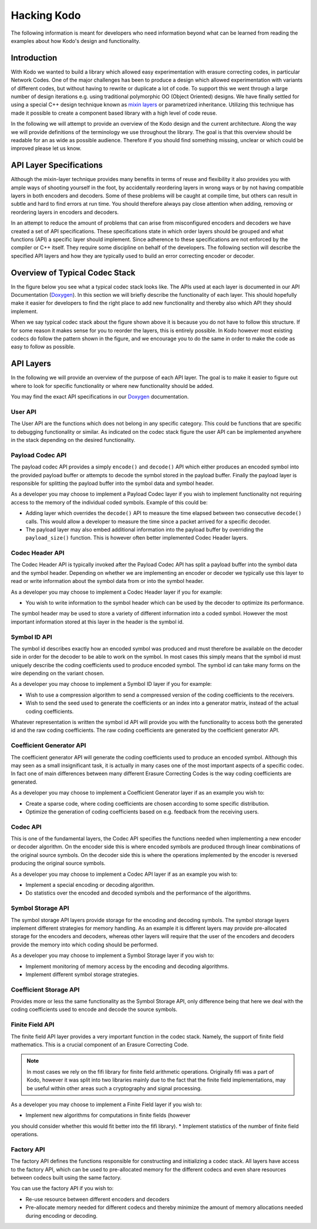 Hacking Kodo
============

The following information is meant for developers who need information
beyond what can be learned from reading the examples about how Kodo's
design and functionality.

Introduction
------------
With Kodo we wanted to build a library which allowed easy experimentation
with erasure correcting codes, in particular Network Codes. One of the
major challenges has been to produce a design which allowed experimentation
with variants of different codes, but without having to rewrite or duplicate
a lot of code. To support this we went through a large number of design
iterations e.g. using traditional polymorphic OO (Object Oriented) designs.
We have finally settled for using a special C++ design technique known as
`mixin layers`_ or parametrized inheritance. Utilizing this technique has
made it possible to create a component based library with a high level
of code reuse.

In the following we will attempt to provide an overview of the Kodo design
and the current architecture. Along the way we will provide definitions of
the terminology we use throughout the library. The goal is that this
overview should be readable for an as wide as possible audience. Therefore
if you should find something missing, unclear or which could be improved
please let us know.

API Layer Specifications
------------------------
Although the mixin-layer technique provides many benefits in terms of reuse
and flexibility it also provides you with ample ways of shooting yourself
in the foot, by accidentally reordering layers in wrong ways or by not
having compatible layers in both encoders and decoders. Some of these
problems will be caught at compile time, but others can result in subtle
and hard to find errors at run time. You should therefore always pay close
attention when adding, removing or reordering layers in encoders and
decoders.

In an attempt to reduce the amount of problems that can arise from
misconfigured encoders and decoders we have created a set of API
specifications. These specifications state in which order layers
should be grouped and what functions (API) a specific layer should
implement. Since adherence to these specifications are not enforced
by the compiler or C++ itself. They require some discipline on behalf
of the developers. The following section will describe the specified API
layers and how they are typically used to build an error correcting
encoder or decoder.

Overview of Typical Codec Stack
-------------------------------
In the figure below you see what a typical codec stack looks like. The
APIs used at each layer is documented in our API Documentation (`Doxygen`_).
In this section we will briefly describe the functionality of each layer.
This should hopefully make it easier for developers to find the right
place to add new functionality and thereby also which API they should
implement.

.. image:: ../images/codec_stack.png
   :scale: 75
   :align: center

When we say typical codec stack about the figure shown above it is
because you do not have to follow this structure. If for some reason
it makes sense for you to reorder the layers, this is entirely possible.
In Kodo however most existing codecs do follow the pattern shown in the
figure, and we encourage you to do the same in order to make the code as
easy to follow as possible.

API Layers
----------
In the following we will provide an overview of the purpose of each API
layer. The goal is to make it easier to figure out where to look for
specific functionality or where new functionality should be added.

You may find the exact API specifications in our `Doxygen`_ documentation.

.. _Doxygen: http://176.28.49.184:12344/doxygen/kodo
.. _mixin layers: http://www.drdobbs.com/cpp/mixin-based-programming-in-c/184404445

User API
~~~~~~~~
The User API are the functions which does not belong in any specific category.
This could be functions that are specific to debugging functionality or
similar. As indicated on the codec stack figure the user API can be implemented
anywhere in the stack depending on the desired functionality.

Payload Codec API
~~~~~~~~~~~~~~~~~
The payload codec API provides a simply ``encode()`` and ``decode()``
API which either produces an encoded symbol into the provided payload
buffer or attempts to decode the symbol stored in the payload buffer.
Finally the payload layer is responsible for splitting the payload
buffer into the symbol data and symbol header.

As a developer you may choose to implement a Payload Codec layer if you
wish to implement functionality not requiring access to the memory of
the individual coded symbols. Example of this could be:

* Adding layer which overrides the ``decode()`` API to measure the time
  elapsed between two consecutive ``decode()`` calls. This would allow a
  developer to measure the time since a packet arrived for a specific
  decoder.
* The payload layer may also embed additional information into the payload
  buffer by overriding the ``payload_size()`` function. This is however often
  better implemented Codec Header layers.


Codec Header API
~~~~~~~~~~~~~~~~
The Codec Header API is typically invoked after the Payload Codec API has
split a payload buffer into the symbol data and the symbol header.
Depending on whether we are implementing an encoder or decoder we
typically use this layer to read or write information about the symbol
data from or into the symbol header.

As a developer you may choose to implement a Codec Header layer if you
for example:

* You wish to write information to the symbol header which can be used
  by the decoder to optimize its performance.

The symbol header may be used to store a variety of different information
into a coded symbol. However the most important information stored at
this layer in the header is the symbol id.

Symbol ID API
~~~~~~~~~~~~~
The symbol id describes exactly how an encoded symbol was produced and
must therefore be available on the decoder side in order for the decoder
to be able to work on the symbol. In most cases this simply means that
the symbol id must uniquely describe the coding coefficients used to
produce encoded symbol. The symbol id can take many forms on the wire
depending on the variant chosen.

As a developer you may choose to implement a Symbol ID layer if you for
example:

* Wish to use a compression algorithm to send a compressed version of
  the coding coefficients to the receivers.

* Wish to send the seed used to generate the coefficients or an index
  into a generator matrix, instead of the actual coding coefficients.

Whatever representation is written the symbol id API will provide you
with the functionality to access both the generated id and the raw
coding coefficients. The raw coding coefficients are generated by the
coefficient generator API.

Coefficient Generator API
~~~~~~~~~~~~~~~~~~~~~~~~~
The coefficient generator API will generate the coding coefficients
used to produce an encoded symbol. Although this may seen as a small
insignificant task, it is actually in many cases one of the most
important aspects of a specific codec. In fact one of main differences
between many different Erasure Correcting Codes is the way coding
coefficients are generated.

As a developer you may choose to implement a Coefficient Generator
layer if as an example you wish to:

* Create a sparse code, where coding coefficients are chosen according
  to some specific distribution.

* Optimize the generation of coding coefficients based on e.g. feedback
  from the receiving users.

Codec API
~~~~~~~~~
This is one of the fundamental layers, the Codec API specifies the
functions needed when implementing a new encoder or decoder algorithm.
On the encoder side this is where encoded symbols are produced through
linear combinations of the original source symbols. On the decoder
side this is where the operations implemented by the encoder is reversed
producing the original source symbols.

As a developer you may choose to implement a Codec API layer if as an
example you wish to:

* Implement a special encoding or decoding algorithm.
* Do statistics over the encoded and decoded symbols and the performance
  of the algorithms.

Symbol Storage API
~~~~~~~~~~~~~~~~~~
The symbol storage API layers provide storage for the encoding and
decoding symbols. The symbol storage layers implement different
strategies for memory handling. As an example it is different layers
may provide pre-allocated storage for the encoders and decoders,
whereas other layers will require that the user of the encoders and
decoders provide the memory into which coding should be performed.

As a developer you may choose to implement a Symbol Storage layer
if you wish to:

* Implement monitoring of memory access by the encoding and decoding
  algorithms.
* Implement different symbol storage strategies.

Coefficient Storage API
~~~~~~~~~~~~~~~~~~~~~~~
Provides more or less the same functionality as the Symbol Storage API,
only difference being that here we deal with the coding coefficients
used to encode and decode the source symbols.

Finite Field API
~~~~~~~~~~~~~~~~
The finite field API layer provides a very important function in the
codec stack. Namely, the support of finite field mathematics. This is
a crucial component of an Erasure Correcting Code.

.. note:: In most cases we rely on the fifi library for finite
   field arithmetic operations. Originally fifi was a part of
   Kodo, however it was split into two libraries mainly due to
   the fact that the finite field implementations, may be useful
   within other areas such a cryptography and signal processing.

As a developer you may choose to implement a Finite Field layer if you
wish to:

* Implement new algorithms for computations in finite fields (however
you should consider whether this would fit better into the fifi library).
* Implement statistics of the number of finite field operations.

Factory API
~~~~~~~~~~~
The factory API defines the functions responsible for constructing and
initializing a codec stack. All layers have access to the factory API,
which can be used to pre-allocated memory for the different codecs and
even share resources between codecs built using the same factory.

You can use the factory API if you wish to:

* Re-use resource between different encoders and decoders
* Pre-allocate memory needed for different codecs and thereby
  minimize the amount of memory allocations needed during
  encoding or decoding.
